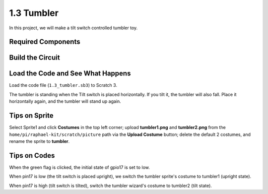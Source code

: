 1.3 Tumbler
==================

In this project, we will make a tilt switch controlled tumbler toy.

.. image:: media/1.3_header.png

Required Components
-----------------------

.. image:: media/1.3_component.png

Build the Circuit
---------------------

.. image:: media/1.3_fritzing.png


Load the Code and See What Happens
-----------------------------------------

Load the code file (``1.3_tumbler.sb3``) to Scratch 3.

The tumbler is standing when the Tilt switch is placed horizontally. If you tilt it, the tumbler will also fall. Place it horizontally again, and the tumbler will stand up again.


Tips on Sprite
----------------
Select Sprite1 and click **Costumes** in the top left corner; upload **tumbler1.png** and **tumbler2.png** from the ``home/pi/raphael-kit/scratch/picture`` path via the **Upload Costume** button; delete the default 2 costumes, and rename the sprite to **tumbler**.

.. image:: media/1.3_add_tumbler.png

Tips on Codes
--------------

.. image:: media/1.3_title2.png
  :width: 400

When the green flag is clicked, the initial state of gpio17 is set to low.

.. image:: media/1.3_title4.png
  :width: 400

When pin17 is low (the tilt switch is placed upright), we switch the tumbler sprite's costume to tumbler1 (upright state).

.. image:: media/1.3_title3.png
  :width: 400

When pin17 is high (tilt switch is tilted), switch the tumbler wizard's costume to tumbler2 (tilt state).